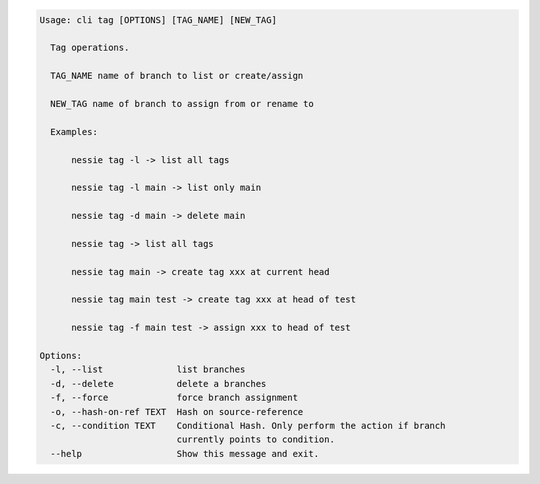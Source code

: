 .. code-block:: bash

	Usage: cli tag [OPTIONS] [TAG_NAME] [NEW_TAG]
	
	  Tag operations.
	
	  TAG_NAME name of branch to list or create/assign
	
	  NEW_TAG name of branch to assign from or rename to
	
	  Examples:
	
	      nessie tag -l -> list all tags
	
	      nessie tag -l main -> list only main
	
	      nessie tag -d main -> delete main
	
	      nessie tag -> list all tags
	
	      nessie tag main -> create tag xxx at current head
	
	      nessie tag main test -> create tag xxx at head of test
	
	      nessie tag -f main test -> assign xxx to head of test
	
	Options:
	  -l, --list              list branches
	  -d, --delete            delete a branches
	  -f, --force             force branch assignment
	  -o, --hash-on-ref TEXT  Hash on source-reference
	  -c, --condition TEXT    Conditional Hash. Only perform the action if branch
	                          currently points to condition.
	  --help                  Show this message and exit.
	
	

